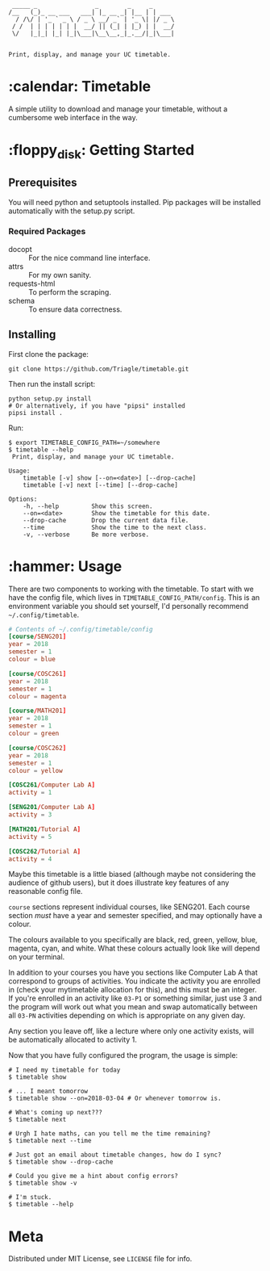 #+BEGIN_EXAMPLE
 _____ _                _        _     _
/__   (_)_ __ ___   ___| |_ __ _| |__ | | ___
  / /\/ | '_ ` _ \ / _ \ __/ _` | '_ \| |/ _ \
 / /  | | | | | | |  __/ || (_| | |_) | |  __/
 \/   |_|_| |_| |_|\___|\__\__,_|_.__/|_|\___|


Print, display, and manage your UC timetable.
#+END_EXAMPLE
* :calendar: Timetable

A simple utility to download and manage your timetable, without a
cumbersome web interface in the way.

[[file:screenshot.png]]
* :floppy_disk: Getting Started
** Prerequisites
You will need python and setuptools installed. Pip packages will be
installed automatically with the setup.py script.

*** Required Packages
- docopt :: For the nice command line interface.
- attrs :: For my own sanity.
- requests-html :: To perform the scraping.
- schema :: To ensure data correctness.
** Installing

First clone the package:
#+BEGIN_SRC shell
  git clone https://github.com/Triagle/timetable.git
#+END_SRC

Then run the install script:
#+BEGIN_SRC shell
  python setup.py install
  # Or alternatively, if you have "pipsi" installed
  pipsi install .
#+END_SRC

Run:
#+BEGIN_SRC shell
  $ export TIMETABLE_CONFIG_PATH=~/somewhere
  $ timetable --help
   Print, display, and manage your UC timetable.

  Usage:
      timetable [-v] show [--on=<date>] [--drop-cache]
      timetable [-v] next [--time] [--drop-cache]

  Options:
      -h, --help         Show this screen.
      --on=<date>        Show the timetable for this date.
      --drop-cache       Drop the current data file.
      --time             Show the time to the next class.
      -v, --verbose      Be more verbose.
#+END_SRC
* :hammer: Usage
There are two components to working with the timetable. To start with
we have the config file, which lives in
=TIMETABLE_CONFIG_PATH/config=. This is an environment variable you
should set yourself, I'd personally recommend =~/.config/timetable=.

#+BEGIN_SRC conf
  # Contents of ~/.config/timetable/config
  [course/SENG201]
  year = 2018
  semester = 1
  colour = blue

  [course/COSC261]
  year = 2018
  semester = 1
  colour = magenta

  [course/MATH201]
  year = 2018
  semester = 1
  colour = green

  [course/COSC262]
  year = 2018
  semester = 1
  colour = yellow

  [COSC261/Computer Lab A]
  activity = 1

  [SENG201/Computer Lab A]
  activity = 3

  [MATH201/Tutorial A]
  activity = 5

  [COSC262/Tutorial A]
  activity = 4
#+END_SRC

Maybe this timetable is a little biased (although maybe not
considering the audience of github users), but it does illustrate key
features of any reasonable config file.

=course= sections represent individual courses, like SENG201. Each
course section /must/ have a year and semester specified, and may
optionally have a colour.

The colours available to you specifically are black, red, green,
yellow, blue, magenta, cyan, and white. What these colours actually
look like will depend on your terminal.

In addition to your courses you have you sections like Computer Lab
A that correspond to groups of activities. You indicate the activity
you are enrolled in (check your mytimetable allocation for this), and
this must be an integer. If you're enrolled in an activity like =03-P1=
or something similar, just use 3 and the program will work out what
you mean and swap automatically between all =03-PN= activities depending
on which is appropriate on any given day.

Any section you leave off, like a lecture where only one activity
exists, will be automatically allocated to activity 1.

Now that you have fully configured the program, the usage is simple:

#+BEGIN_SRC shell
  # I need my timetable for today
  $ timetable show

  # ... I meant tomorrow
  $ timetable show --on=2018-03-04 # Or whenever tomorrow is.

  # What's coming up next???
  $ timetable next

  # Urgh I hate maths, can you tell me the time remaining?
  $ timetable next --time

  # Just got an email about timetable changes, how do I sync?
  $ timetable show --drop-cache

  # Could you give me a hint about config errors?
  $ timetable show -v

  # I'm stuck.
  $ timetable --help
#+END_SRC
* Meta
Distributed under MIT License, see =LICENSE= file for info.
